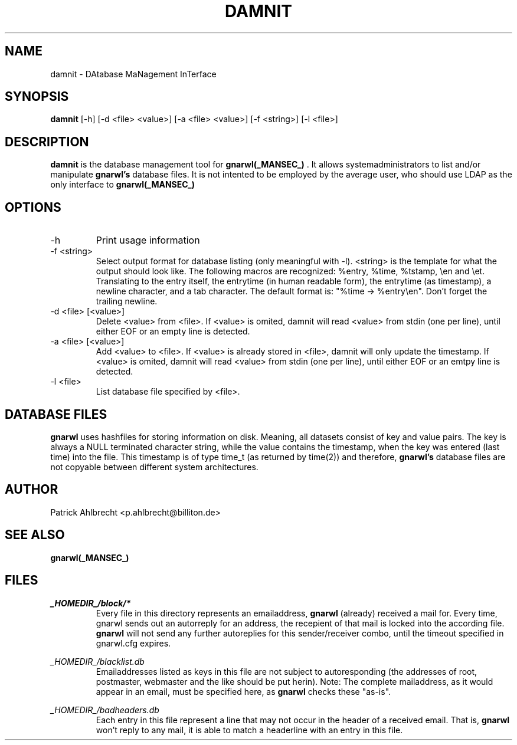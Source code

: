 .TH DAMNIT _MANSEC_
.SH NAME
damnit \- DAtabase MaNagement InTerface

.SH SYNOPSIS
.B damnit 
[\-h] 
[\-d\ <file>\ <value>]
[\-a\ <file>\ <value>] 
[\-f\ <string>]
[\-l\ <file>]

.SH DESCRIPTION
.B damnit
is the database management tool for 
.B gnarwl(_MANSEC_)
\&. It allows
systemadministrators to list and/or manipulate 
.B gnarwl's
database files. It is 
not intented to be employed by the average user, who should use LDAP as
the only interface to
.B gnarwl(_MANSEC_)
.

.SH OPTIONS
.IP -h
Print usage information

.IP "-f <string>"
Select output format for database listing (only meaningful with -l).
<string> is the template for what the output should look like. The following
macros are recognized: %entry, %time, %tstamp, \\en and \\et. Translating to
the entry itself, the entrytime (in human readable form), the entrytime (as
timestamp), a newline character, and a tab character.
The default format is: "%time -> %entry\\en". Don't forget the trailing 
newline.

.IP "-d <file> [<value>]"
Delete <value> from <file>. If <value> is omited, damnit will read <value>
from stdin (one per line), until either EOF or an empty line is detected.

.IP "-a <file> [<value>]"
Add <value> to <file>. If <value> is already stored in <file>, damnit will
only update the timestamp. If <value> is omited, damnit will read <value>
from stdin (one per line), until either EOF or an emtpy line is detected.

.IP "-l <file>"
List database file specified by <file>.

.SH DATABASE FILES
.B gnarwl
uses hashfiles for storing information on disk. Meaning, all
datasets consist of key and value pairs. The key is always 
a NULL terminated character string, while the value contains the timestamp,
when the key was entered (last time) into the file. This timestamp is of type
time_t (as returned by time(2)) and therefore, 
.B gnarwl's
database files are not copyable between different system architectures.

.SH AUTHOR
Patrick Ahlbrecht <p.ahlbrecht@billiton.de>

.SH SEE ALSO
.BR gnarwl(_MANSEC_)

.SH FILES
.I _HOMEDIR_/block/*
.RS
Every file in this directory represents an emailaddress, 
.B gnarwl
(already) received a mail for. Every time, gnarwl sends out an autorreply 
for an address, the recepient of that mail is locked into the according file.
.B gnarwl 
will not send any further autoreplies for this sender/receiver combo, until 
the timeout specified in gnarwl.cfg expires.
.RE
.P
.I _HOMEDIR_/blacklist.db
.RS
Emailaddresses listed as keys in this file are not subject to autoresponding 
(the addresses of root, postmaster, webmaster and the like should
be put herin). Note: The complete mailaddress, as it would appear in an email, 
must be specified here, as 
.B gnarwl
checks these "as-is".
.RE
.P
.I _HOMEDIR_/badheaders.db
.RS
Each entry in this file represent a line that may not occur in the header
of a received email. That is, 
.B gnarwl
won't reply to any mail, it is able
to match a headerline with an entry in this file.
.RE
